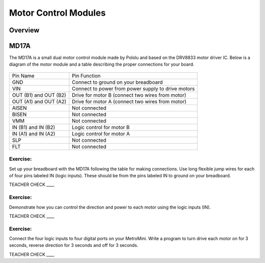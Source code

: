 Motor Control Modules
=============================

Overview
--------

MD17A
-----

The MD17A is a small dual motor control module made by Pololu and based
on the DRV8833 motor driver IC. Below is a diagram of the motor module
and a table describing the proper connections for your board.

.. figure:: images/image28.png
   :alt: 

+-------------------------+------------------------------------------------------+
| Pin Name                | Pin Function                                         |
+-------------------------+------------------------------------------------------+
| GND                     | Connect to ground on your breadboard                 |
+-------------------------+------------------------------------------------------+
| VIN                     | Connect to power from power supply to drive motors   |
+-------------------------+------------------------------------------------------+
| OUT (B1) and OUT (B2)   | Drive for motor B (connect two wires from motor)     |
+-------------------------+------------------------------------------------------+
| OUT (A1) and OUT (A2)   | Drive for motor A (connect two wires from motor)     |
+-------------------------+------------------------------------------------------+
| AISEN                   | Not connected                                        |
+-------------------------+------------------------------------------------------+
| BISEN                   | Not connected                                        |
+-------------------------+------------------------------------------------------+
| VMM                     | Not connected                                        |
+-------------------------+------------------------------------------------------+
| IN (B1) and IN (B2)     | Logic control for motor B                            |
+-------------------------+------------------------------------------------------+
| IN (A1) and IN (A2)     | Logic control for motor A                            |
+-------------------------+------------------------------------------------------+
| SLP                     | Not connected                                        |
+-------------------------+------------------------------------------------------+
| FLT                     | Not connected                                        |
+-------------------------+------------------------------------------------------+

Exercise:
~~~~~~~~~

Set up your breadboard with the MD17A following the table for making
connections. Use long flexible jump wires for each of four pins labeled
IN (logic inputs). These should be from the pins labeled IN to ground on
your breadboard.

TEACHER CHECK \_\_\_\_

Exercise:
~~~~~~~~~

Demonstrate how you can control the direction and power to each motor
using the logic inputs (IN).

TEACHER CHECK \_\_\_\_

Exercise:
~~~~~~~~~

Connect the four logic inputs to four digital ports on your MetroMini.
Write a program to turn drive each motor on for 3 seconds, reverse
direction for 3 seconds and off for 3 seconds.

TEACHER CHECK \_\_\_\_
